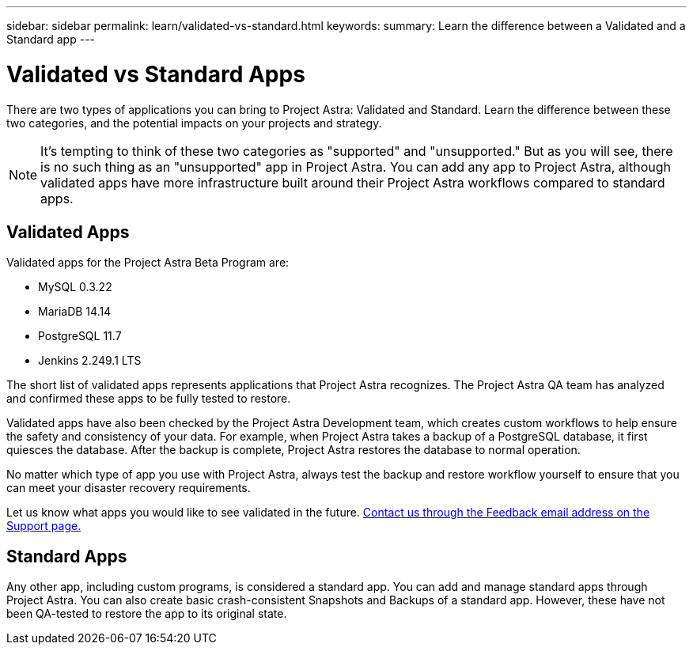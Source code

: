 ---
sidebar: sidebar
permalink: learn/validated-vs-standard.html
keywords:
summary: Learn the difference between a Validated and a Standard app
---

= Validated vs Standard Apps
:hardbreaks:
:icons: font
:imagesdir: ../media/

There are two types of applications you can bring to Project Astra: Validated and Standard. Learn the difference between these two categories, and the potential impacts on your projects and strategy.

NOTE: It's tempting to think of these two categories as "supported" and "unsupported." But as you will see, there is no such thing as an "unsupported" app in Project Astra. You can add any app to Project Astra, although validated apps have more infrastructure built around their Project Astra workflows compared to standard apps.

== Validated Apps

Validated apps for the Project Astra Beta Program are:

* MySQL 0.3.22
* MariaDB 14.14
* PostgreSQL 11.7
* Jenkins 2.249.1 LTS

The short list of validated apps represents applications that Project Astra recognizes. The Project Astra QA team has analyzed and confirmed these apps to be fully tested to restore.

Validated apps have also been checked by the Project Astra Development team, which creates custom workflows to help ensure the safety and consistency of your data. For example, when Project Astra takes a backup of a PostgreSQL database, it first quiesces the database. After the backup is complete, Project Astra restores the database to normal operation.

No matter which type of app you use with Project Astra, always test the backup and restore workflow yourself to ensure that you can meet your disaster recovery requirements.

Let us know what apps you would like to see validated in the future. https://preview-beta.astra.netapp.io/support[Contact us through the Feedback email address on the Support page.]

== Standard Apps

Any other app, including custom programs, is considered a standard app. You can add and manage standard apps through Project Astra. You can also create basic crash-consistent Snapshots and Backups of a standard app. However, these have not been QA-tested to restore the app to its original state.
